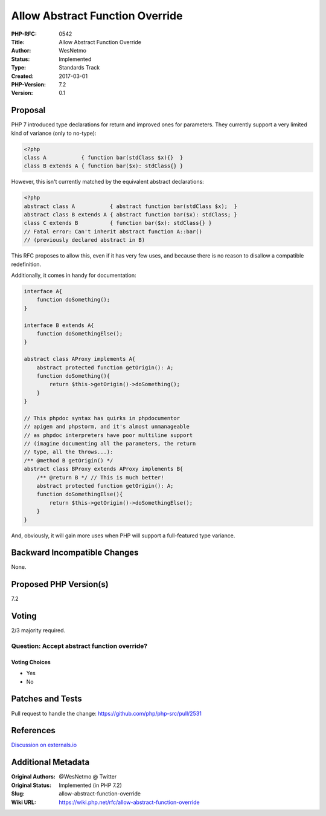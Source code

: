 Allow Abstract Function Override
================================

:PHP-RFC: 0542
:Title: Allow Abstract Function Override
:Author: WesNetmo
:Status: Implemented
:Type: Standards Track
:Created: 2017-03-01
:PHP-Version: 7.2
:Version: 0.1

Proposal
--------

PHP 7 introduced type declarations for return and improved ones for
parameters. They currently support a very limited kind of variance (only
to no-type):

.. code:: php

   <?php
   class A           { function bar(stdClass $x){}  }
   class B extends A { function bar($x): stdClass{} }

However, this isn't currently matched by the equivalent abstract
declarations:

.. code:: php

   <?php
   abstract class A           { abstract function bar(stdClass $x);  }
   abstract class B extends A { abstract function bar($x): stdClass; }
   class C extends B          { function bar($x): stdClass{} }
   // Fatal error: Can't inherit abstract function A::bar()
   // (previously declared abstract in B)

This RFC proposes to allow this, even if it has very few uses, and
because there is no reason to disallow a compatible redefinition.

Additionally, it comes in handy for documentation:

.. code:: php

   interface A{
       function doSomething();
   }

   interface B extends A{
       function doSomethingElse();
   }

   abstract class AProxy implements A{
       abstract protected function getOrigin(): A;
       function doSomething(){
           return $this->getOrigin()->doSomething();
       }
   }

   // This phpdoc syntax has quirks in phpdocumentor
   // apigen and phpstorm, and it's almost unmanageable
   // as phpdoc interpreters have poor multiline support
   // (imagine documenting all the parameters, the return
   // type, all the throws...):
   /** @method B getOrigin() */
   abstract class BProxy extends AProxy implements B{
       /** @return B */ // This is much better!
       abstract protected function getOrigin(): A;
       function doSomethingElse(){
           return $this->getOrigin()->doSomethingElse();
       }
   }

And, obviously, it will gain more uses when PHP will support a
full-featured type variance.

Backward Incompatible Changes
-----------------------------

None.

Proposed PHP Version(s)
-----------------------

7.2

Voting
------

2/3 majority required.

Question: Accept abstract function override?
~~~~~~~~~~~~~~~~~~~~~~~~~~~~~~~~~~~~~~~~~~~~

Voting Choices
^^^^^^^^^^^^^^

-  Yes
-  No

Patches and Tests
-----------------

Pull request to handle the change:
https://github.com/php/php-src/pull/2531

References
----------

`Discussion on externals.io <https://externals.io/thread/735>`__

Additional Metadata
-------------------

:Original Authors: @WesNetmo @ Twitter
:Original Status: Implemented (in PHP 7.2)
:Slug: allow-abstract-function-override
:Wiki URL: https://wiki.php.net/rfc/allow-abstract-function-override
